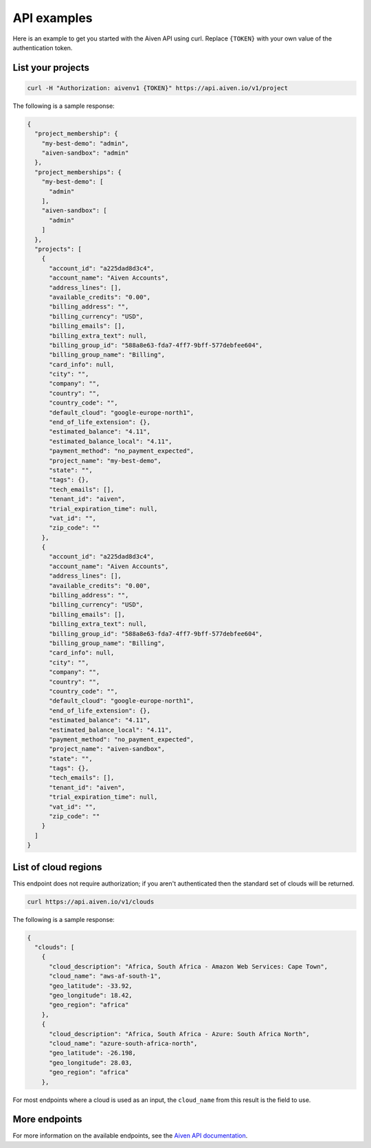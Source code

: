 API examples
============

Here is an example to get you started with the Aiven API using curl. Replace ``{TOKEN}`` with your own value of the authentication token.

List your projects
------------------

.. code::

  curl -H "Authorization: aivenv1 {TOKEN}" https://api.aiven.io/v1/project

The following is a sample response: 

.. code:: json

    {
      "project_membership": {
        "my-best-demo": "admin",
        "aiven-sandbox": "admin"
      },
      "project_memberships": {
        "my-best-demo": [
          "admin"
        ],
        "aiven-sandbox": [
          "admin"
        ]
      },
      "projects": [
        {
          "account_id": "a225dad8d3c4",
          "account_name": "Aiven Accounts",
          "address_lines": [],
          "available_credits": "0.00",
          "billing_address": "",
          "billing_currency": "USD",
          "billing_emails": [],
          "billing_extra_text": null,
          "billing_group_id": "588a8e63-fda7-4ff7-9bff-577debfee604",
          "billing_group_name": "Billing",
          "card_info": null,
          "city": "",
          "company": "",
          "country": "",
          "country_code": "",
          "default_cloud": "google-europe-north1",
          "end_of_life_extension": {},
          "estimated_balance": "4.11",
          "estimated_balance_local": "4.11",
          "payment_method": "no_payment_expected",
          "project_name": "my-best-demo",
          "state": "",
          "tags": {},
          "tech_emails": [],
          "tenant_id": "aiven",
          "trial_expiration_time": null,
          "vat_id": "",
          "zip_code": ""
        },
        {
          "account_id": "a225dad8d3c4",
          "account_name": "Aiven Accounts",
          "address_lines": [],
          "available_credits": "0.00",
          "billing_address": "",
          "billing_currency": "USD",
          "billing_emails": [],
          "billing_extra_text": null,
          "billing_group_id": "588a8e63-fda7-4ff7-9bff-577debfee604",
          "billing_group_name": "Billing",
          "card_info": null,
          "city": "",
          "company": "",
          "country": "",
          "country_code": "",
          "default_cloud": "google-europe-north1",
          "end_of_life_extension": {},
          "estimated_balance": "4.11",
          "estimated_balance_local": "4.11",
          "payment_method": "no_payment_expected",
          "project_name": "aiven-sandbox",
          "state": "",
          "tags": {},
          "tech_emails": [],
          "tenant_id": "aiven",
          "trial_expiration_time": null,
          "vat_id": "",
          "zip_code": ""
        }
      ]
    }



List of cloud regions
---------------------

This endpoint does not require authorization; if you aren't authenticated then the standard set of clouds will be returned.

.. code::

  curl https://api.aiven.io/v1/clouds

The following is a sample response: 

.. code:: json

  {
    "clouds": [
      {
        "cloud_description": "Africa, South Africa - Amazon Web Services: Cape Town",
        "cloud_name": "aws-af-south-1",
        "geo_latitude": -33.92,
        "geo_longitude": 18.42,
        "geo_region": "africa"
      },
      {
        "cloud_description": "Africa, South Africa - Azure: South Africa North",
        "cloud_name": "azure-south-africa-north",
        "geo_latitude": -26.198,
        "geo_longitude": 28.03,
        "geo_region": "africa"
      },

For most endpoints where a cloud is used as an input, the ``cloud_name`` from this result is the field to use.

More endpoints
--------------

For more information on the available endpoints, see the `Aiven API documentation <https://api.aiven.io/doc/>`_.


